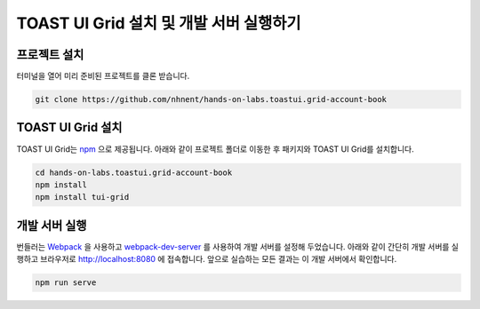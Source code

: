 ############################################
TOAST UI Grid 설치 및 개발 서버 실행하기
############################################

프로젝트 설치
==============================

터미널을 열어 미리 준비된 프로젝트를 클론 받습니다.

.. code-block:: shell

  git clone https://github.com/nhnent/hands-on-labs.toastui.grid-account-book


TOAST UI Grid 설치
==============================

TOAST UI Grid는 `npm <https://www.npmjs.com/>`_ 으로 제공됩니다.
아래와 같이 프로젝트 폴더로 이동한 후 패키지와 TOAST UI Grid를 설치합니다.

.. code-block:: shell

  cd hands-on-labs.toastui.grid-account-book
  npm install
  npm install tui-grid


개발 서버 실행
==============================

번들러는 `Webpack <https://webpack.js.org/>`_ 을 사용하고 `webpack-dev-server <https://github.com/webpack/webpack-dev-server>`_ 를 사용하여 개발 서버를 설정해 두었습니다.
아래와 같이 간단히 개발 서버를 실행하고 브라우저로 http://localhost:8080 에 접속합니다.
앞으로 실습하는 모든 결과는 이 개발 서버에서 확인합니다.

.. code-block:: shell

  npm run serve
